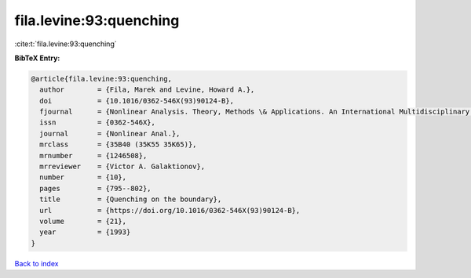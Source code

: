 fila.levine:93:quenching
========================

:cite:t:`fila.levine:93:quenching`

**BibTeX Entry:**

.. code-block:: bibtex

   @article{fila.levine:93:quenching,
     author        = {Fila, Marek and Levine, Howard A.},
     doi           = {10.1016/0362-546X(93)90124-B},
     fjournal      = {Nonlinear Analysis. Theory, Methods \& Applications. An International Multidisciplinary Journal},
     issn          = {0362-546X},
     journal       = {Nonlinear Anal.},
     mrclass       = {35B40 (35K55 35K65)},
     mrnumber      = {1246508},
     mrreviewer    = {Victor A. Galaktionov},
     number        = {10},
     pages         = {795--802},
     title         = {Quenching on the boundary},
     url           = {https://doi.org/10.1016/0362-546X(93)90124-B},
     volume        = {21},
     year          = {1993}
   }

`Back to index <../By-Cite-Keys.html>`_
